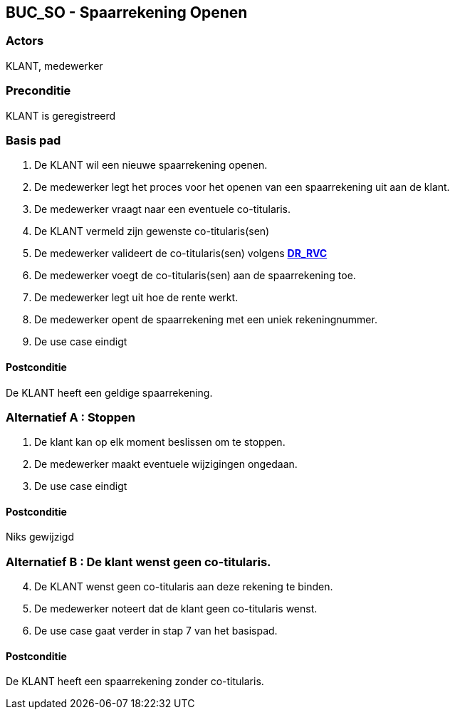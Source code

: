 == BUC_SO - Spaarrekening Openen

=== Actors

KLANT, medewerker

=== Preconditie

KLANT is geregistreerd

=== Basis pad

. De KLANT wil een nieuwe spaarrekening openen.
. De medewerker legt het proces voor het openen van een spaarrekening uit aan de klant.
. De medewerker vraagt naar een eventuele co-titularis.
. De KLANT vermeld zijn gewenste co-titularis(sen)
. De medewerker valideert de co-titularis(sen) volgens link:domeinregels.adoc[*DR_RVC*]
. De medewerker voegt de co-titularis(sen) aan de spaarrekening toe.
. De medewerker legt uit hoe de rente werkt.
. De medewerker opent de spaarrekening met een uniek rekeningnummer.
. De use case eindigt


==== Postconditie

De KLANT heeft een geldige spaarrekening.


=== Alternatief A : Stoppen

. De klant kan op elk moment beslissen om te stoppen.
. De medewerker maakt eventuele wijzigingen ongedaan.
. De use case eindigt

==== Postconditie

Niks gewijzigd


=== Alternatief B : De klant wenst geen co-titularis.
[start=4]
. De KLANT wenst geen co-titularis aan deze rekening te binden.
. De medewerker noteert dat de klant geen co-titularis wenst.
. De use case gaat verder in stap 7 van het basispad.

==== Postconditie

De KLANT heeft een spaarrekening zonder co-titularis.

